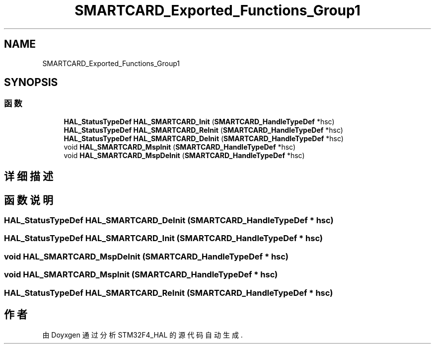 .TH "SMARTCARD_Exported_Functions_Group1" 3 "2020年 八月 7日 星期五" "Version 1.24.0" "STM32F4_HAL" \" -*- nroff -*-
.ad l
.nh
.SH NAME
SMARTCARD_Exported_Functions_Group1
.SH SYNOPSIS
.br
.PP
.SS "函数"

.in +1c
.ti -1c
.RI "\fBHAL_StatusTypeDef\fP \fBHAL_SMARTCARD_Init\fP (\fBSMARTCARD_HandleTypeDef\fP *hsc)"
.br
.ti -1c
.RI "\fBHAL_StatusTypeDef\fP \fBHAL_SMARTCARD_ReInit\fP (\fBSMARTCARD_HandleTypeDef\fP *hsc)"
.br
.ti -1c
.RI "\fBHAL_StatusTypeDef\fP \fBHAL_SMARTCARD_DeInit\fP (\fBSMARTCARD_HandleTypeDef\fP *hsc)"
.br
.ti -1c
.RI "void \fBHAL_SMARTCARD_MspInit\fP (\fBSMARTCARD_HandleTypeDef\fP *hsc)"
.br
.ti -1c
.RI "void \fBHAL_SMARTCARD_MspDeInit\fP (\fBSMARTCARD_HandleTypeDef\fP *hsc)"
.br
.in -1c
.SH "详细描述"
.PP 

.SH "函数说明"
.PP 
.SS "\fBHAL_StatusTypeDef\fP HAL_SMARTCARD_DeInit (\fBSMARTCARD_HandleTypeDef\fP * hsc)"

.SS "\fBHAL_StatusTypeDef\fP HAL_SMARTCARD_Init (\fBSMARTCARD_HandleTypeDef\fP * hsc)"

.SS "void HAL_SMARTCARD_MspDeInit (\fBSMARTCARD_HandleTypeDef\fP * hsc)"

.SS "void HAL_SMARTCARD_MspInit (\fBSMARTCARD_HandleTypeDef\fP * hsc)"

.SS "\fBHAL_StatusTypeDef\fP HAL_SMARTCARD_ReInit (\fBSMARTCARD_HandleTypeDef\fP * hsc)"

.SH "作者"
.PP 
由 Doyxgen 通过分析 STM32F4_HAL 的 源代码自动生成\&.
